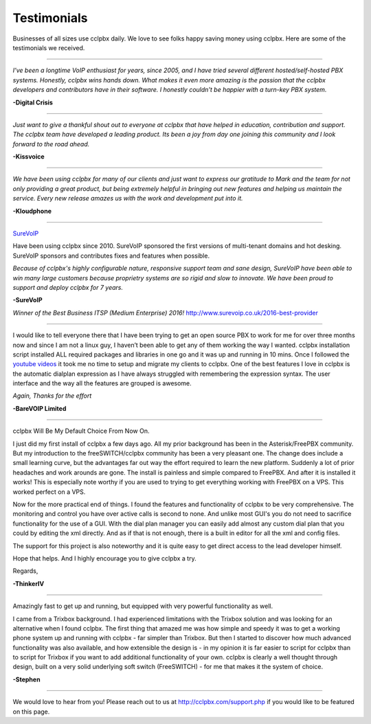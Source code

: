 ############
Testimonials
############


.. image:: ../_static/images/logo.png
        :width: 130pt
        :align: center
        :height: 76.5pt


Businesses of all sizes use cclpbx daily.  We love to see folks happy saving money using cclpbx.  Here are some of the testimonials we received.

------------

*I've been a longtime VoIP enthusiast for years, since 2005, and I have tried several different hosted/self-hosted PBX systems. Honestly, cclpbx wins hands down. What makes it even more amazing is the passion that the cclpbx developers and contributors have in their software. I honestly couldn't be happier with a turn-key PBX system.*

**-Digital Crisis**

------------

*Just want to give a thankful shout out to everyone at cclpbx that have helped in education, contribution and support. The cclpbx team have developed a leading product. Its been a joy from day one joining this community and I look forward to the road ahead.*

**-Kissvoice**

------------


*We have been using cclpbx for many of our clients and just want to express our gratitude to Mark and the team for not only providing a great product, but being extremely helpful in bringing out new features and helping us maintain the service. Every new release amazes us with the work  and development put into it.*

 

**-Kloudphone**
 
 
------------


`SureVoIP <https://www.surevoip.co.uk>`_ 

Have been using cclpbx since 2010. SureVoIP sponsored the first versions of multi-tenant domains and hot desking. SureVoIP sponsors and contributes fixes and features when possible. 

*Because of cclpbx's highly configurable nature, responsive support team and sane design, SureVoIP have been able to win many large customers because proprietry systems are so rigid and slow to innovate. We have been proud to support and deploy cclpbx for 7 years.*

 
**-SureVoIP**

*Winner of the Best Business ITSP (Medium Enterprise) 2016!*
http://www.surevoip.co.uk/2016-best-provider


------------

I would like to tell everyone there that I have been trying to get an open source PBX to work for me for over three months now and since I am not a linux guy, I haven’t been able to get any of them working the way I wanted. cclpbx installation script installed ALL required packages and libraries in one go and it was up and running in 10 mins. Once I followed the `youtube videos <https://www.youtube.com/cclpbx>`_ it took me no time to setup and migrate my clients to cclpbx. One of the best features I love in cclpbx is the automatic dialplan expression as I have always struggled with remembering the expression syntax. The user interface and the way all the features are grouped is awesome.

*Again, Thanks for the effort*


**-BareVOIP Limited**


------------

cclpbx Will Be My Default Choice From Now On.

I just did my first install of cclpbx a few days ago. All my prior background has been in the Asterisk/FreePBX community. But my introduction to the freeSWITCH/cclpbx community has been a very pleasant one. The change does include a small learning curve, but the advantages far out way the effort required to learn the new platform. Suddenly a lot of prior headaches and work arounds are gone. The install is painless and simple compared to FreePBX. And after it is installed it works! This is especially note worthy if you are used to trying to get everything working with FreePBX on a VPS. This worked perfect on a VPS.

Now for the more practical end of things. I found the features and functionality of cclpbx to be very comprehensive. The monitoring and control you have over active calls is second to none. And unlike most GUI's you do not need to sacrifice functionality for the use of a GUI. With the dial plan manager you can easily add almost any custom dial plan that you could by editing the xml directly. And as if that is not enough, there is a built in editor for all the xml and config files.

The support for this project is also noteworthy and it is quite easy to get direct access to the lead developer himself.

Hope that helps. And I highly encourage you to give cclpbx a try.

Regards,

**-ThinkerIV**


------------

Amazingly fast to get up and running, but equipped with very powerful functionality as well.

I came from a Trixbox background. I had experienced limitations with the Trixbox solution and was looking for an alternative when I found cclpbx. The first thing that amazed me was how simple and speedy it was to get a working phone system up and running with cclpbx - far simpler than Trixbox. But then I started to discover how much advanced functionality was also available, and how extensible the design is - in my opinion it is far easier to script for cclpbx than to script for Trixbox if you want to add additional functionality of your own. cclpbx is clearly a well thought through design, built on a very solid underlying soft switch (FreeSWITCH) - for me that makes it the system of choice.

**-Stephen** 







------------

We would love to hear from you!  Please reach out to us at http://cclpbx.com/support.php if you would like to be featured on this page.
